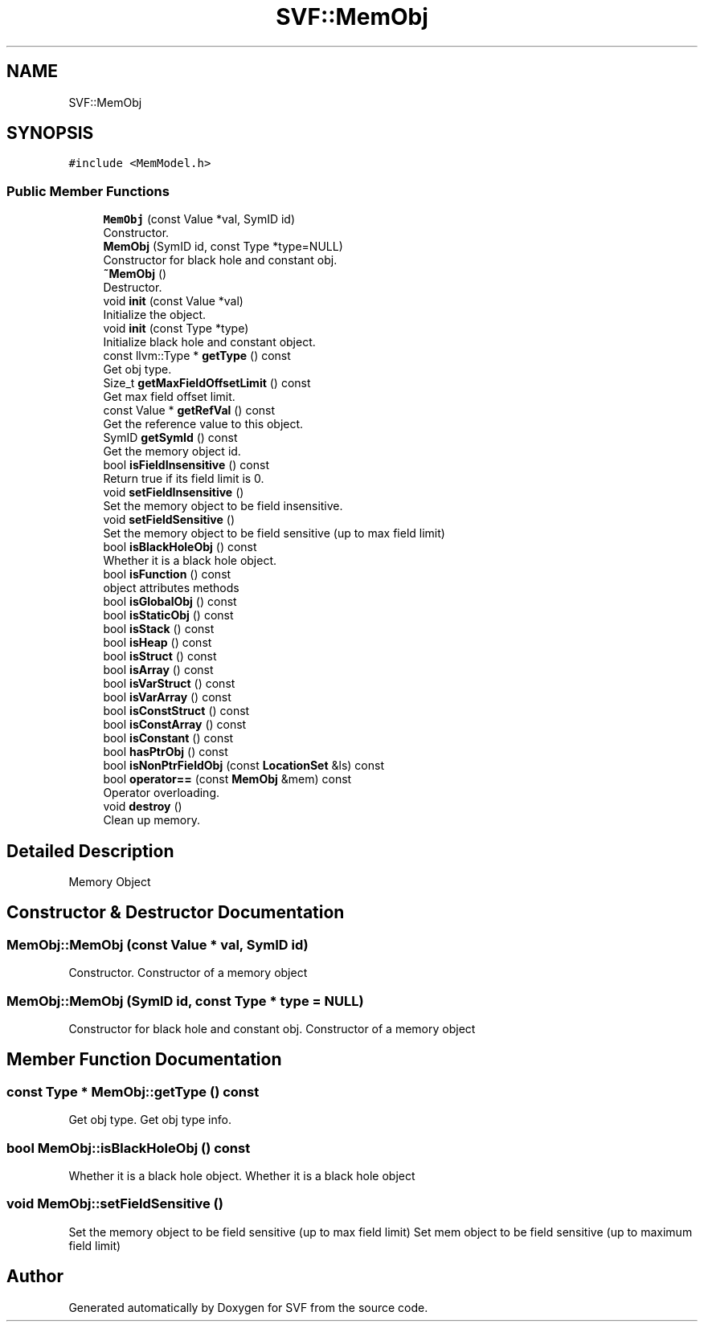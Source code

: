 .TH "SVF::MemObj" 3 "Sun Feb 14 2021" "SVF" \" -*- nroff -*-
.ad l
.nh
.SH NAME
SVF::MemObj
.SH SYNOPSIS
.br
.PP
.PP
\fC#include <MemModel\&.h>\fP
.SS "Public Member Functions"

.in +1c
.ti -1c
.RI "\fBMemObj\fP (const Value *val, SymID id)"
.br
.RI "Constructor\&. "
.ti -1c
.RI "\fBMemObj\fP (SymID id, const Type *type=NULL)"
.br
.RI "Constructor for black hole and constant obj\&. "
.ti -1c
.RI "\fB~MemObj\fP ()"
.br
.RI "Destructor\&. "
.ti -1c
.RI "void \fBinit\fP (const Value *val)"
.br
.RI "Initialize the object\&. "
.ti -1c
.RI "void \fBinit\fP (const Type *type)"
.br
.RI "Initialize black hole and constant object\&. "
.ti -1c
.RI "const llvm::Type * \fBgetType\fP () const"
.br
.RI "Get obj type\&. "
.ti -1c
.RI "Size_t \fBgetMaxFieldOffsetLimit\fP () const"
.br
.RI "Get max field offset limit\&. "
.ti -1c
.RI "const Value * \fBgetRefVal\fP () const"
.br
.RI "Get the reference value to this object\&. "
.ti -1c
.RI "SymID \fBgetSymId\fP () const"
.br
.RI "Get the memory object id\&. "
.ti -1c
.RI "bool \fBisFieldInsensitive\fP () const"
.br
.RI "Return true if its field limit is 0\&. "
.ti -1c
.RI "void \fBsetFieldInsensitive\fP ()"
.br
.RI "Set the memory object to be field insensitive\&. "
.ti -1c
.RI "void \fBsetFieldSensitive\fP ()"
.br
.RI "Set the memory object to be field sensitive (up to max field limit) "
.ti -1c
.RI "bool \fBisBlackHoleObj\fP () const"
.br
.RI "Whether it is a black hole object\&. "
.ti -1c
.RI "bool \fBisFunction\fP () const"
.br
.RI "object attributes methods "
.ti -1c
.RI "bool \fBisGlobalObj\fP () const"
.br
.ti -1c
.RI "bool \fBisStaticObj\fP () const"
.br
.ti -1c
.RI "bool \fBisStack\fP () const"
.br
.ti -1c
.RI "bool \fBisHeap\fP () const"
.br
.ti -1c
.RI "bool \fBisStruct\fP () const"
.br
.ti -1c
.RI "bool \fBisArray\fP () const"
.br
.ti -1c
.RI "bool \fBisVarStruct\fP () const"
.br
.ti -1c
.RI "bool \fBisVarArray\fP () const"
.br
.ti -1c
.RI "bool \fBisConstStruct\fP () const"
.br
.ti -1c
.RI "bool \fBisConstArray\fP () const"
.br
.ti -1c
.RI "bool \fBisConstant\fP () const"
.br
.ti -1c
.RI "bool \fBhasPtrObj\fP () const"
.br
.ti -1c
.RI "bool \fBisNonPtrFieldObj\fP (const \fBLocationSet\fP &ls) const"
.br
.ti -1c
.RI "bool \fBoperator==\fP (const \fBMemObj\fP &mem) const"
.br
.RI "Operator overloading\&. "
.ti -1c
.RI "void \fBdestroy\fP ()"
.br
.RI "Clean up memory\&. "
.in -1c
.SH "Detailed Description"
.PP 
Memory Object 
.SH "Constructor & Destructor Documentation"
.PP 
.SS "MemObj::MemObj (const Value * val, SymID id)"

.PP
Constructor\&. Constructor of a memory object 
.SS "MemObj::MemObj (SymID id, const Type * type = \fCNULL\fP)"

.PP
Constructor for black hole and constant obj\&. Constructor of a memory object 
.SH "Member Function Documentation"
.PP 
.SS "const Type * MemObj::getType () const"

.PP
Get obj type\&. Get obj type info\&. 
.SS "bool MemObj::isBlackHoleObj () const"

.PP
Whether it is a black hole object\&. Whether it is a black hole object 
.SS "void MemObj::setFieldSensitive ()"

.PP
Set the memory object to be field sensitive (up to max field limit) Set mem object to be field sensitive (up to maximum field limit) 

.SH "Author"
.PP 
Generated automatically by Doxygen for SVF from the source code\&.
